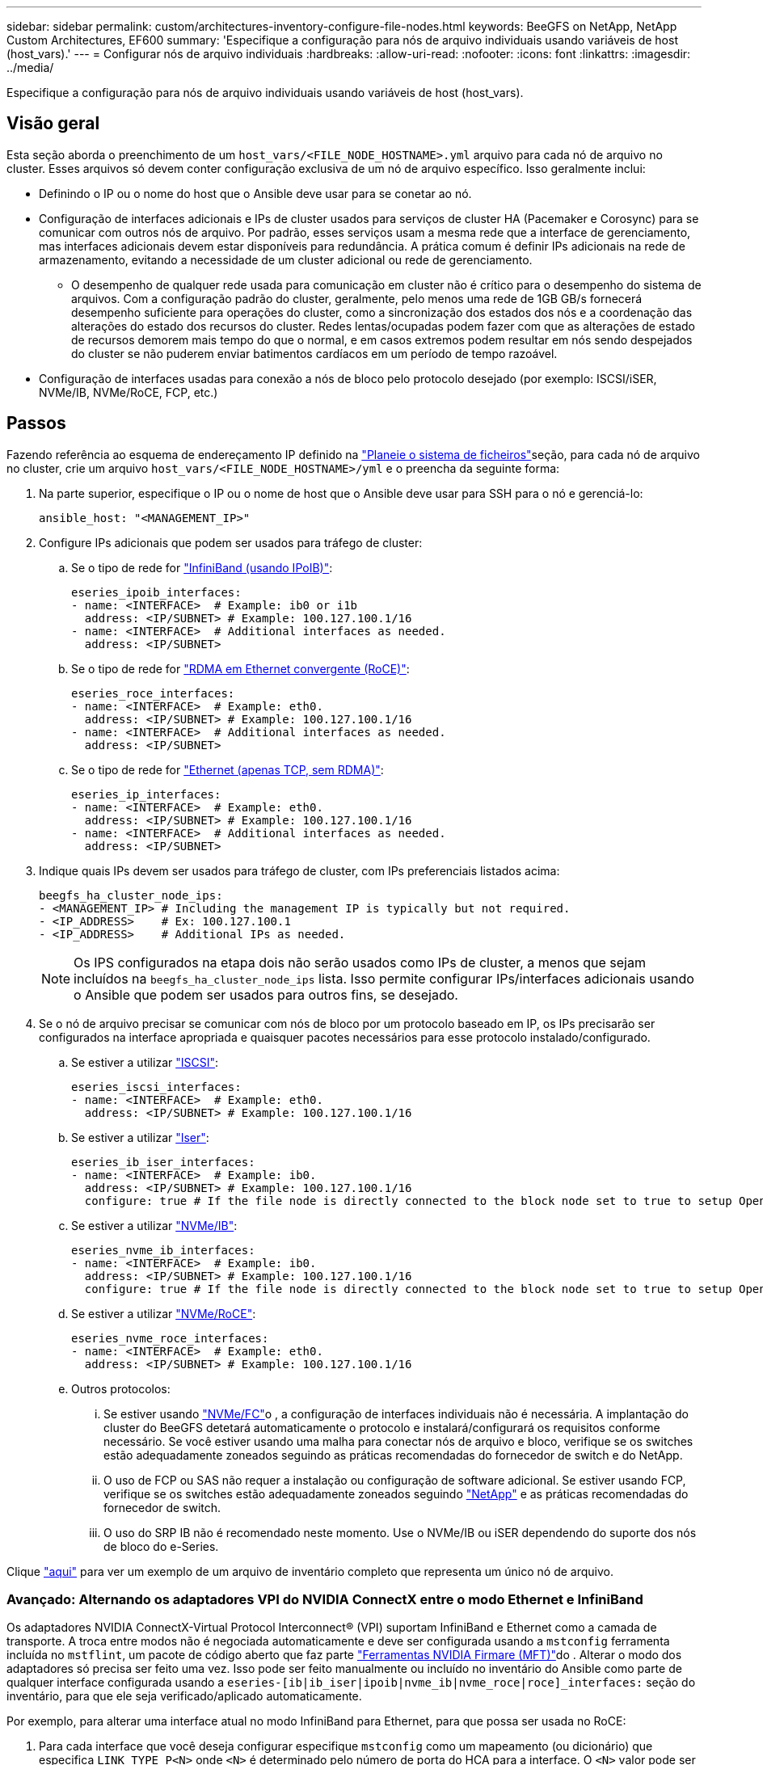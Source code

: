 ---
sidebar: sidebar 
permalink: custom/architectures-inventory-configure-file-nodes.html 
keywords: BeeGFS on NetApp, NetApp Custom Architectures, EF600 
summary: 'Especifique a configuração para nós de arquivo individuais usando variáveis de host (host_vars).' 
---
= Configurar nós de arquivo individuais
:hardbreaks:
:allow-uri-read: 
:nofooter: 
:icons: font
:linkattrs: 
:imagesdir: ../media/


[role="lead"]
Especifique a configuração para nós de arquivo individuais usando variáveis de host (host_vars).



== Visão geral

Esta seção aborda o preenchimento de um `host_vars/<FILE_NODE_HOSTNAME>.yml` arquivo para cada nó de arquivo no cluster. Esses arquivos só devem conter configuração exclusiva de um nó de arquivo específico. Isso geralmente inclui:

* Definindo o IP ou o nome do host que o Ansible deve usar para se conetar ao nó.
* Configuração de interfaces adicionais e IPs de cluster usados para serviços de cluster HA (Pacemaker e Corosync) para se comunicar com outros nós de arquivo. Por padrão, esses serviços usam a mesma rede que a interface de gerenciamento, mas interfaces adicionais devem estar disponíveis para redundância. A prática comum é definir IPs adicionais na rede de armazenamento, evitando a necessidade de um cluster adicional ou rede de gerenciamento.
+
** O desempenho de qualquer rede usada para comunicação em cluster não é crítico para o desempenho do sistema de arquivos. Com a configuração padrão do cluster, geralmente, pelo menos uma rede de 1GB GB/s fornecerá desempenho suficiente para operações do cluster, como a sincronização dos estados dos nós e a coordenação das alterações do estado dos recursos do cluster. Redes lentas/ocupadas podem fazer com que as alterações de estado de recursos demorem mais tempo do que o normal, e em casos extremos podem resultar em nós sendo despejados do cluster se não puderem enviar batimentos cardíacos em um período de tempo razoável.


* Configuração de interfaces usadas para conexão a nós de bloco pelo protocolo desejado (por exemplo: ISCSI/iSER, NVMe/IB, NVMe/RoCE, FCP, etc.)




== Passos

Fazendo referência ao esquema de endereçamento IP definido na link:architectures-plan-file-system.html["Planeie o sistema de ficheiros"]seção, para cada nó de arquivo no cluster, crie um arquivo `host_vars/<FILE_NODE_HOSTNAME>/yml` e o preencha da seguinte forma:

. Na parte superior, especifique o IP ou o nome de host que o Ansible deve usar para SSH para o nó e gerenciá-lo:
+
[source, yaml]
----
ansible_host: "<MANAGEMENT_IP>"
----
. Configure IPs adicionais que podem ser usados para tráfego de cluster:
+
.. Se o tipo de rede for link:https://github.com/netappeseries/host/tree/release-1.2.0/roles/ipoib["InfiniBand (usando IPoIB)"^]:
+
[source, yaml]
----
eseries_ipoib_interfaces:
- name: <INTERFACE>  # Example: ib0 or i1b
  address: <IP/SUBNET> # Example: 100.127.100.1/16
- name: <INTERFACE>  # Additional interfaces as needed.
  address: <IP/SUBNET>
----
.. Se o tipo de rede for link:https://github.com/netappeseries/host/tree/release-1.2.0/roles/roce["RDMA em Ethernet convergente (RoCE)"^]:
+
[source, yaml]
----
eseries_roce_interfaces:
- name: <INTERFACE>  # Example: eth0.
  address: <IP/SUBNET> # Example: 100.127.100.1/16
- name: <INTERFACE>  # Additional interfaces as needed.
  address: <IP/SUBNET>
----
.. Se o tipo de rede for link:https://github.com/netappeseries/host/tree/release-1.2.0/roles/ip["Ethernet (apenas TCP, sem RDMA)"^]:
+
[source, yaml]
----
eseries_ip_interfaces:
- name: <INTERFACE>  # Example: eth0.
  address: <IP/SUBNET> # Example: 100.127.100.1/16
- name: <INTERFACE>  # Additional interfaces as needed.
  address: <IP/SUBNET>
----


. Indique quais IPs devem ser usados para tráfego de cluster, com IPs preferenciais listados acima:
+
[source, yaml]
----
beegfs_ha_cluster_node_ips:
- <MANAGEMENT_IP> # Including the management IP is typically but not required.
- <IP_ADDRESS>    # Ex: 100.127.100.1
- <IP_ADDRESS>    # Additional IPs as needed.
----
+

NOTE: Os IPS configurados na etapa dois não serão usados como IPs de cluster, a menos que sejam incluídos na `beegfs_ha_cluster_node_ips` lista. Isso permite configurar IPs/interfaces adicionais usando o Ansible que podem ser usados para outros fins, se desejado.

. Se o nó de arquivo precisar se comunicar com nós de bloco por um protocolo baseado em IP, os IPs precisarão ser configurados na interface apropriada e quaisquer pacotes necessários para esse protocolo instalado/configurado.
+
.. Se estiver a utilizar link:https://github.com/netappeseries/host/blob/master/roles/iscsi/README.md["ISCSI"^]:
+
[source, yaml]
----
eseries_iscsi_interfaces:
- name: <INTERFACE>  # Example: eth0.
  address: <IP/SUBNET> # Example: 100.127.100.1/16
----
.. Se estiver a utilizar link:https://github.com/netappeseries/host/blob/master/roles/ib_iser/README.md["Iser"^]:
+
[source, yaml]
----
eseries_ib_iser_interfaces:
- name: <INTERFACE>  # Example: ib0.
  address: <IP/SUBNET> # Example: 100.127.100.1/16
  configure: true # If the file node is directly connected to the block node set to true to setup OpenSM.
----
.. Se estiver a utilizar link:https://github.com/netappeseries/host/blob/master/roles/nvme_ib/README.md["NVMe/IB"^]:
+
[source, yaml]
----
eseries_nvme_ib_interfaces:
- name: <INTERFACE>  # Example: ib0.
  address: <IP/SUBNET> # Example: 100.127.100.1/16
  configure: true # If the file node is directly connected to the block node set to true to setup OpenSM.
----
.. Se estiver a utilizar link:https://github.com/netappeseries/host/blob/master/roles/nvme_roce/README.md["NVMe/RoCE"^]:
+
[source, yaml]
----
eseries_nvme_roce_interfaces:
- name: <INTERFACE>  # Example: eth0.
  address: <IP/SUBNET> # Example: 100.127.100.1/16
----
.. Outros protocolos:
+
... Se estiver usando link:https://github.com/netappeseries/host/blob/master/roles/nvme_fc/README.md["NVMe/FC"^]o , a configuração de interfaces individuais não é necessária. A implantação do cluster do BeeGFS detetará automaticamente o protocolo e instalará/configurará os requisitos conforme necessário. Se você estiver usando uma malha para conectar nós de arquivo e bloco, verifique se os switches estão adequadamente zoneados seguindo as práticas recomendadas do fornecedor de switch e do NetApp.
... O uso de FCP ou SAS não requer a instalação ou configuração de software adicional. Se estiver usando FCP, verifique se os switches estão adequadamente zoneados seguindo link:https://docs.netapp.com/us-en/e-series/config-linux/fc-configure-switches-task.html["NetApp"^] e as práticas recomendadas do fornecedor de switch.
... O uso do SRP IB não é recomendado neste momento. Use o NVMe/IB ou iSER dependendo do suporte dos nós de bloco do e-Series.






Clique link:https://github.com/netappeseries/beegfs/blob/master/getting_started/beegfs_on_netapp/gen2/host_vars/ictad22h01.yml["aqui"^] para ver um exemplo de um arquivo de inventário completo que representa um único nó de arquivo.



=== Avançado: Alternando os adaptadores VPI do NVIDIA ConnectX entre o modo Ethernet e InfiniBand

Os adaptadores NVIDIA ConnectX-Virtual Protocol Interconnect&reg; (VPI) suportam InfiniBand e Ethernet como a camada de transporte. A troca entre modos não é negociada automaticamente e deve ser configurada usando a `mstconfig` ferramenta incluída no `mstflint`, um pacote de código aberto que faz parte link:https://docs.nvidia.com/networking/display/mftv4270/mft+supported+configurations+and+parameters["Ferramentas NVIDIA Firmare (MFT)"^]do . Alterar o modo dos adaptadores só precisa ser feito uma vez. Isso pode ser feito manualmente ou incluído no inventário do Ansible como parte de qualquer interface configurada usando a `eseries-[ib|ib_iser|ipoib|nvme_ib|nvme_roce|roce]_interfaces:` seção do inventário, para que ele seja verificado/aplicado automaticamente.

Por exemplo, para alterar uma interface atual no modo InfiniBand para Ethernet, para que possa ser usada no RoCE:

. Para cada interface que você deseja configurar especifique `mstconfig` como um mapeamento (ou dicionário) que especifica `LINK_TYPE_P<N>` onde `<N>` é determinado pelo número de porta do HCA para a interface. O `<N>` valor pode ser determinado executando `grep PCI_SLOT_NAME /sys/class/net/<INTERFACE_NAME>/device/uevent` e adicionando 1 ao último número do nome do slot PCI e convertendo para decimal.
+
.. Por exemplo, fornecido `PCI_SLOT_NAME=0000:2f:00.2` (2 e 1 -> porta HCA 3) -> `LINK_TYPE_P3: eth`:
+
[source, yaml]
----
eseries_roce_interfaces:
- name: <INTERFACE>
  address: <IP/SUBNET>
  mstconfig:
    LINK_TYPE_P3: eth
----




Para obter mais detalhes, consulte a para obter informações link:https://github.com/netappeseries/host["Documentação da coleção de hosts do NetApp e-Series"^]sobre o tipo/protocolo de interface que está a utilizar.
